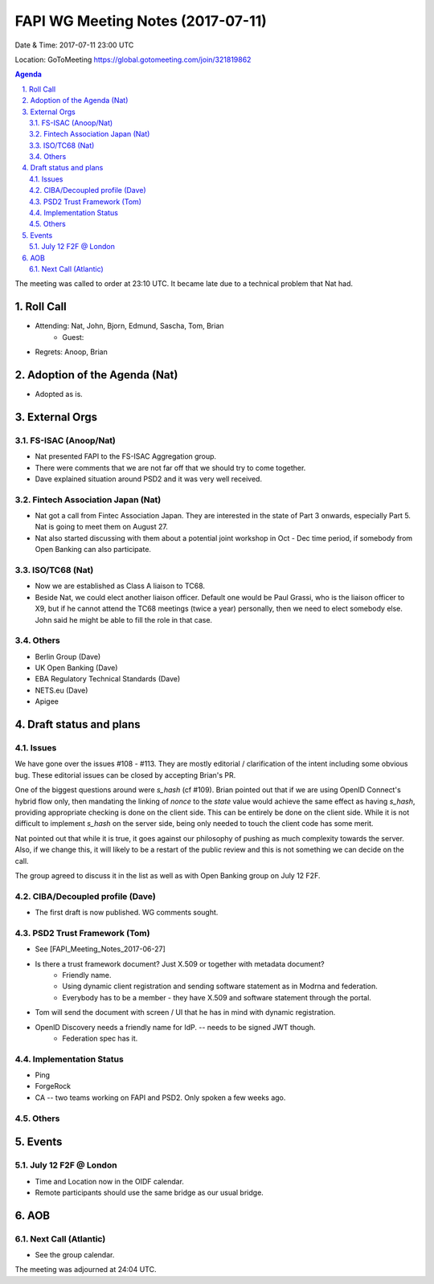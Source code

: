 ============================================
FAPI WG Meeting Notes (2017-07-11)
============================================
Date & Time: 2017-07-11 23:00 UTC

Location: GoToMeeting https://global.gotomeeting.com/join/321819862

.. sectnum:: 
   :suffix: .


.. contents:: Agenda

The meeting was called to order at 23:10 UTC. 
It became late due to a technical problem that Nat had.  

Roll Call
===========
* Attending: Nat, John, Bjorn, Edmund, Sascha, Tom, Brian
   * Guest: 

* Regrets: Anoop, Brian

Adoption of the Agenda (Nat)
==================================
* Adopted as is. 

External Orgs
================

FS-ISAC (Anoop/Nat)
--------------------
* Nat presented FAPI to the FS-ISAC Aggregation group. 
* There were comments that we are not far off that we should try to come together. 
* Dave explained situation around PSD2 and it was very well received. 

Fintech Association Japan (Nat)
--------------------------------
* Nat got a call from Fintec Association Japan. They are interested in the state of Part 3 onwards, especially Part 5. Nat is going to meet them on August 27. 
* Nat also started discussing with them about a potential joint workshop in Oct - Dec time period, if somebody from Open Banking can also participate. 

ISO/TC68 (Nat)
--------------------
* Now we are established as Class A liaison to TC68. 
* Beside Nat, we could elect another liaison officer. Default one would be Paul Grassi, who is the liaison officer to 
  X9, but if he cannot attend the TC68 meetings (twice a year) personally, then we need to elect somebody else. 
  John said he might be able to fill the role in that case. 

Others
------------
* Berlin Group (Dave)
* UK Open Banking (Dave)
* EBA Regulatory Technical Standards (Dave)
* NETS.eu (Dave)
* Apigee 

Draft status and plans 
===========================
Issues
------------------
We have gone over the issues #108 - #113. They are mostly editorial / clarification of the intent including some obvious bug. These editorial issues can be closed by accepting Brian's PR. 

One of the biggest questions around were `s_hash` (cf #109). 
Brian pointed out that if we are using OpenID Connect's hybrid flow only, then mandating the linking of  `nonce` to the `state` value would achieve the same effect as having `s_hash`, providing appropriate checking is done on the client side. This can be entirely be done on the client side. While it is not difficult to implement `s_hash` on the server side, being only needed to touch the client code has some merit. 

Nat pointed out that while it is true, it goes against our philosophy of pushing as much complexity towards the server. Also, if we change this, it will likely to be a restart of the public review and this is not something we can decide on the call. 

The group agreed to discuss it in the list as well as with Open Banking group on July 12 F2F. 


CIBA/Decoupled profile (Dave)
-------------------------------
* The first draft is now published. WG comments sought. 

PSD2 Trust Framework (Tom)
------------------------------
* See [FAPI_Meeting_Notes_2017-06-27]
* Is there a trust framework document? Just X.509 or together with metadata document? 
    * Friendly name. 
    * Using dynamic client registration and sending software statement as in Modrna and federation. 
    * Everybody has to be a member - they have X.509 and software statement through the portal. 
* Tom will send the document with screen / UI that he has in mind with dynamic registration. 
* OpenID Discovery needs a friendly name for IdP. -- needs to be signed JWT though. 
    * Federation spec has it. 

Implementation Status
-------------------------------
* Ping 
* ForgeRock 
* CA -- two teams working on FAPI and PSD2. Only spoken a few weeks ago. 


Others
----------

Events
================
July 12 F2F @ London
-------------------------
* Time and Location now in the OIDF calendar. 
* Remote participants should use the same bridge as our usual bridge. 

AOB
===========

Next Call (Atlantic)
-----------------------
* See the group calendar. 

The meeting was adjourned at 24:04 UTC.